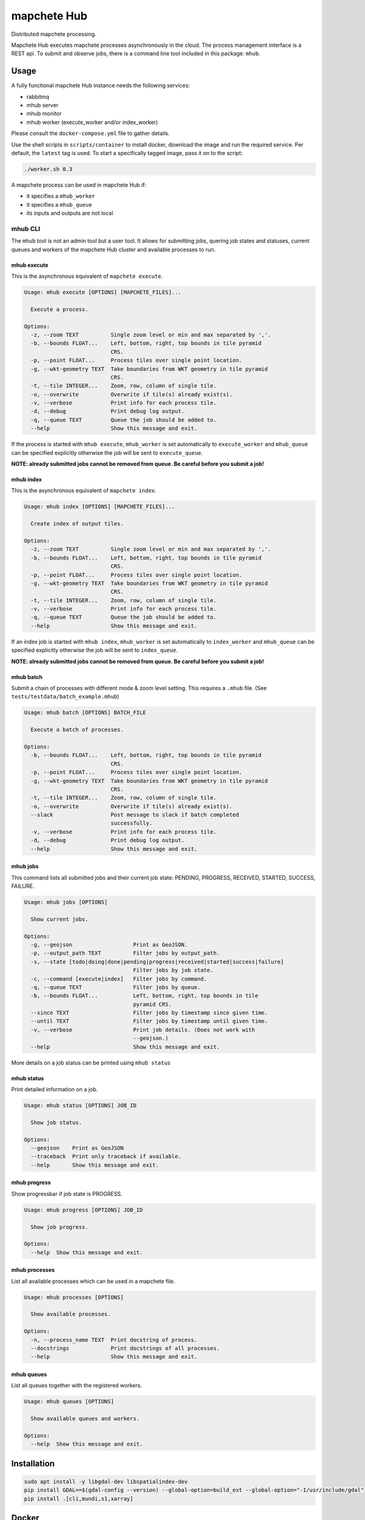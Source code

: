 ============
mapchete Hub
============

Distributed mapchete processing.

.. image:: https://gitlab.eox.at/maps/mapchete_hub/badges/master/pipeline.svg
    :target: https://gitlab.eox.at/maps/mapchete_hub/commits/master

.. image:: https://gitlab.eox.at/maps/mapchete_hub/badges/master/coverage.svg
    :target: https://gitlab.eox.at/maps/mapchete_hub/commits/master


Mapchete Hub executes mapchete processes asynchronously in the cloud. The process management interface is a REST api. To submit and observe jobs, there is a command line tool included in this package: ``mhub``.

-----
Usage
-----

A fully functional mapchete Hub instance needs the following services:

* rabbitmq
* mhub server
* mhub monitor
* mhub worker (execute_worker and/or index_worker)

Please consult the ``docker-compose.yml`` file to gather details.

Use the shell scripts in ``scripts/container`` to install docker, download the image and run the required service. Per default, the ``latest`` tag is used. To start a specifically tagged image, pass it on to the script:

.. code-block:: shell

    ./worker.sh 0.3


A mapchete process can be used in mapchete Hub if:

* it specifies a ``mhub_worker``
* it specifies a ``mhub_queue``
* its inputs and outputs are not local

mhub CLI
--------

The ``mhub`` tool is not an admin tool but a user tool. It allows for submitting jobs, quering job states and statuses, current queues and workers of the mapchete Hub cluster and available processes to run.

mhub execute
~~~~~~~~~~~~

This is the asynchronous equivalent of ``mapchete execute``.

.. code-block:: none

    Usage: mhub execute [OPTIONS] [MAPCHETE_FILES]...

      Execute a process.

    Options:
      -z, --zoom TEXT          Single zoom level or min and max separated by ','.
      -b, --bounds FLOAT...    Left, bottom, right, top bounds in tile pyramid
                               CRS.
      -p, --point FLOAT...     Process tiles over single point location.
      -g, --wkt-geometry TEXT  Take boundaries from WKT geometry in tile pyramid
                               CRS.
      -t, --tile INTEGER...    Zoom, row, column of single tile.
      -o, --overwrite          Overwrite if tile(s) already exist(s).
      -v, --verbose            Print info for each process tile.
      -d, --debug              Print debug log output.
      -q, --queue TEXT         Queue the job should be added to.
      --help                   Show this message and exit.

If the process is started with ``mhub execute``, ``mhub_worker`` is set automatically to ``execute_worker`` and ``mhub_queue`` can be specified explicitly otherwise the job will be sent to ``execute_queue``.

**NOTE: already submitted jobs cannot be removed from queue. Be careful before you submit a job!**

mhub index
~~~~~~~~~~

This is the asynchronous equivalent of ``mapchete index``.

.. code-block:: none

    Usage: mhub index [OPTIONS] [MAPCHETE_FILES]...

      Create index of output tiles.

    Options:
      -z, --zoom TEXT          Single zoom level or min and max separated by ','.
      -b, --bounds FLOAT...    Left, bottom, right, top bounds in tile pyramid
                               CRS.
      -p, --point FLOAT...     Process tiles over single point location.
      -g, --wkt-geometry TEXT  Take boundaries from WKT geometry in tile pyramid
                               CRS.
      -t, --tile INTEGER...    Zoom, row, column of single tile.
      -v, --verbose            Print info for each process tile.
      -q, --queue TEXT         Queue the job should be added to.
      --help                   Show this message and exit.

If an index job is started with ``mhub index``, ``mhub_worker`` is set automatically to ``index_worker`` and ``mhub_queue`` can be specified explicitly otherwise the job will be sent to ``index_queue``.

**NOTE: already submitted jobs cannot be removed from queue. Be careful before you submit a job!**


mhub batch
~~~~~~~~~~

Submit a chain of processes with different mode & zoom level setting. This requires a ``.mhub`` file. (See ``tests/testdata/batch_example.mhub``)

.. code-block:: none

  Usage: mhub batch [OPTIONS] BATCH_FILE

    Execute a batch of processes.

  Options:
    -b, --bounds FLOAT...    Left, bottom, right, top bounds in tile pyramid
                             CRS.
    -p, --point FLOAT...     Process tiles over single point location.
    -g, --wkt-geometry TEXT  Take boundaries from WKT geometry in tile pyramid
                             CRS.
    -t, --tile INTEGER...    Zoom, row, column of single tile.
    -o, --overwrite          Overwrite if tile(s) already exist(s).
    --slack                  Post message to slack if batch completed
                             successfully.
    -v, --verbose            Print info for each process tile.
    -d, --debug              Print debug log output.
    --help                   Show this message and exit.



mhub jobs
~~~~~~~~~

This command lists all submitted jobs and their current job state: PENDING, PROGRESS, RECEIVED, STARTED, SUCCESS, FAILURE.

.. code-block:: none

  Usage: mhub jobs [OPTIONS]

    Show current jobs.

  Options:
    -g, --geojson                   Print as GeoJSON.
    -p, --output_path TEXT          Filter jobs by output_path.
    -s, --state [todo|doing|done|pending|progress|received|started|success|failure]
                                    Filter jobs by job state.
    -c, --command [execute|index]   Filter jobs by command.
    -q, --queue TEXT                Filter jobs by queue.
    -b, --bounds FLOAT...           Left, bottom, right, top bounds in tile
                                    pyramid CRS.
    --since TEXT                    Filter jobs by timestamp since given time.
    --until TEXT                    Filter jobs by timestamp until given time.
    -v, --verbose                   Print job details. (Does not work with
                                    --geojson.)
    --help                          Show this message and exit.

More details on a job status can be printed using ``mhub status``

mhub status
~~~~~~~~~~~

Print detailed information on a job.

.. code-block:: none

    Usage: mhub status [OPTIONS] JOB_ID

      Show job status.

    Options:
      --geojson    Print as GeoJSON
      --traceback  Print only traceback if available.
      --help       Show this message and exit.

mhub progress
~~~~~~~~~~~~~

Show progressbar if job state is PROGRESS.

.. code-block:: none

    Usage: mhub progress [OPTIONS] JOB_ID

      Show job progress.

    Options:
      --help  Show this message and exit.

mhub processes
~~~~~~~~~~~~~~

List all available processes which can be used in a mapchete file.

.. code-block:: none

    Usage: mhub processes [OPTIONS]

      Show available processes.

    Options:
      -n, --process_name TEXT  Print docstring of process.
      --docstrings             Print docstrings of all processes.
      --help                   Show this message and exit.

mhub queues
~~~~~~~~~~~

List all queues together with the registered workers.

.. code-block:: none

    Usage: mhub queues [OPTIONS]

      Show available queues and workers.

    Options:
      --help  Show this message and exit.


------------
Installation
------------

.. code-block:: shell

    sudo apt install -y libgdal-dev libspatialindex-dev
    pip install GDAL==$(gdal-config --version) --global-option=build_ext --global-option="-I/usr/include/gdal"
    pip install .[cli,mundi,s1,xarray]


------
Docker
------

Build and upload mhub image
---------------------------

All required mhub services use the mhub base image: ``registry.gitlab.eox.at/maps/mapchete_hub/mhub``


.. code-block:: shell

    # this will create an image named registry.gitlab.eox.at/maps/mapchete_hub/mhub:<name_of_current_git_branch>
    ./build_upload_docker.sh
    # to use a custom image tag, pass it on to the script:
    ./build_upload_docker.sh 0.3



License
-------

MIT License

Copyright (c) 2018, 2019 `EOX IT Services`_

.. _`EOX IT Services`: https://eox.at/
